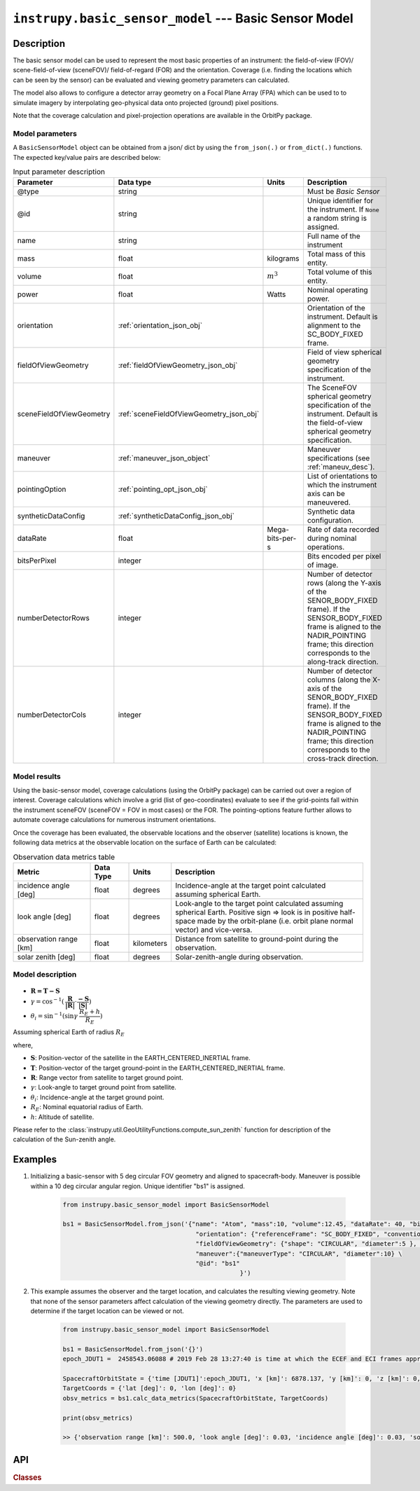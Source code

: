 .. _basic_sensor_model_module:

``instrupy.basic_sensor_model`` --- Basic Sensor Model
========================================================

Description
^^^^^^^^^^^^^

The basic sensor model can be used to represent the most basic properties of an instrument: the field-of-view (FOV)/ scene-field-of-view (sceneFOV)/ field-of-regard (FOR)
and the orientation. Coverage (i.e. finding the locations which can be seen by the sensor) can be evaluated and viewing geometry parameters can calculated. 

The model also allows to configure a detector array geometry on a Focal Plane Array (FPA) which can be used to to simulate imagery by interpolating 
geo-physical data onto projected (ground) pixel positions.

Note that the coverage calculation and pixel-projection operations are available in the OrbitPy package.

.. todo:: Explain the synthetic data feature.

Model parameters
------------------

A ``BasicSensorModel`` object can be obtained from a json/ dict by using the ``from_json(.)`` or ``from_dict(.)`` functions. The expected key/value
pairs are described below:

.. csv-table:: Input parameter description 
    :header: Parameter, Data type, Units, Description
    :widths: 10,10,5,40

    @type, string, ,Must be *Basic Sensor*
    @id, string, , Unique identifier for the instrument. If ``None`` a random string is assigned.
    name, string, ,Full name of the instrument 
    mass, float, kilograms, Total mass of this entity.
    volume, float, :math:`m^3`, Total volume of this entity.
    power, float, Watts, Nominal operating power.
    orientation, :ref:`orientation_json_obj`, ,Orientation of the instrument. Default is alignment to the SC_BODY_FIXED frame.
    fieldOfViewGeometry, :ref:`fieldOfViewGeometry_json_obj`, , Field of view spherical geometry specification of the instrument. 
    sceneFieldOfViewGeometry, :ref:`sceneFieldOfViewGeometry_json_obj`, , The SceneFOV spherical geometry specification of the instrument. Default is the field-of-view spherical geometry specification.
    maneuver, :ref:`maneuver_json_object`, , Maneuver specifications (see :ref:`maneuv_desc`).
    pointingOption, :ref:`pointing_opt_json_obj`, , List of orientations to which the instrument axis can be maneuvered.
    syntheticDataConfig, :ref:`syntheticDataConfig_json_obj`, , Synthetic data configuration.
    dataRate, float, Mega-bits-per-s, Rate of data recorded during nominal operations.
    bitsPerPixel, integer, ,Bits encoded per pixel of image.
    numberDetectorRows, integer, ,Number of detector rows (along the Y-axis of the SENOR_BODY_FIXED frame). If the SENSOR_BODY_FIXED frame is aligned to the NADIR_POINTING frame; this direction corresponds to the along-track direction.
    numberDetectorCols, integer, ,Number of detector columns (along the X-axis of the SENOR_BODY_FIXED frame). If the SENSOR_BODY_FIXED frame is aligned to the NADIR_POINTING frame; this direction corresponds to the cross-track direction.
    
.. figure:: detector_config.png
            :scale: 75 %
            :align: center

Model results
------------------

Using the basic-sensor model, coverage calculations (using the OrbitPy package) can be carried out over a region of interest. Coverage calculations which involve 
a grid (list of geo-coordinates) evaluate to see if the grid-points fall within the instrument sceneFOV (sceneFOV = FOV in most cases) or the FOR. The pointing-options feature further 
allows to automate coverage calculations for numerous instrument orientations. 

Once the coverage has been evaluated, the observable locations and the observer (satellite) locations is known, the following data metrics at the observable location 
on the surface of Earth can be calculated:

.. csv-table:: Observation data metrics table
    :widths: 8,4,4,20
    :header: Metric,Data Type,Units,Description 
     
    incidence angle [deg], float,  degrees, Incidence-angle at the target point calculated assuming spherical Earth.
    look angle [deg], float,  degrees, Look-angle to the target point calculated assuming spherical Earth. Positive sign => look is in positive half-space made by the orbit-plane (i.e. orbit plane normal vector) and vice-versa.
    observation range [km], float, kilometers, Distance from satellite to ground-point during the observation. 
    solar zenith [deg], float, degrees, Solar-zenith-angle during observation.

.. todo:: Include AT, CT footprint size calculations.

.. _basic_sensor_model_desc:

Model description
------------------

.. figure:: target_geom_3D.png
    :scale: 75 %
    :align: center
            
.. figure:: target_geom_2D.png
    :scale: 75 %
    :align: center

*   :math:`\mathbf{R = T - S}`
*   :math:`\gamma = \cos^{-1}(\mathbf{\dfrac{R}{|R|}} \cdot \mathbf{\dfrac{-S}{|S|}})`
*   :math:`\theta_i = \sin^{-1}(\sin\gamma  \hspace{1mm}  \dfrac{R_E + h}{R_E})`

Assuming spherical Earth of radius :math:`R_E`

where,

* :math:`\mathbf{S}`: Position-vector of the satellite in the EARTH_CENTERED_INERTIAL frame.
* :math:`\mathbf{T}`: Position-vector of the target ground-point in the EARTH_CENTERED_INERTIAL frame.
* :math:`\mathbf{R}`: Range vector from satellite to target ground point.
* :math:`\gamma`:  Look-angle to target ground point from satellite.
* :math:`\theta_i`: Incidence-angle at the target ground point.
* :math:`R_E`: Nominal equatorial radius of Earth.
* :math:`h`: Altitude of satellite.

Please refer to the :class:`instrupy.util.GeoUtilityFunctions.compute_sun_zenith` function for description of the calculation of the Sun-zenith angle.

Examples
^^^^^^^^^
1. Initializing a basic-sensor with 5 deg circular FOV geometry and aligned to spacecraft-body. Maneuver is possible within a 10 deg circular angular region.
   Unique identifier "bs1" is assigned.

    .. code-block:: python

        from instrupy.basic_sensor_model import BasicSensorModel
        
        bs1 = BasicSensorModel.from_json('{"name": "Atom", "mass":10, "volume":12.45, "dataRate": 40, "bitsPerPixel": 8, "power": 12, \
                                            "orientation": {"referenceFrame": "SC_BODY_FIXED", "convention": "REF_FRAME_ALIGNED"}, \
                                            "fieldOfViewGeometry": {"shape": "CIRCULAR", "diameter":5 }, \
                                            "maneuver":{"maneuverType": "CIRCULAR", "diameter":10} \
                                            "@id": "bs1"
                                                        }')

2. This example assumes the observer and the target location, and calculates the resulting viewing geometry. Note that none of the sensor parameters
   affect calculation of the viewing geometry directly. The parameters are used to determine if the target location can be viewed or not.

    .. code-block:: python

        from instrupy.basic_sensor_model import BasicSensorModel

        bs1 = BasicSensorModel.from_json('{}')  
        epoch_JDUT1 =  2458543.06088 # 2019 Feb 28 13:27:40 is time at which the ECEF and ECI frames approximately align, hence ECEF to ECI rotation is identity. See <https://www.celnav.de/longterm.htm> online calculator of GMST.
        
        SpacecraftOrbitState = {'time [JDUT1]':epoch_JDUT1, 'x [km]': 6878.137, 'y [km]': 0, 'z [km]': 0, 'vx [km/s]': 0, 'vy [km/s]': 7.6126, 'vz [km/s]': 0} # altitude 500 km
        TargetCoords = {'lat [deg]': 0, 'lon [deg]': 0}
        obsv_metrics = bs1.calc_data_metrics(SpacecraftOrbitState, TargetCoords)

        print(obsv_metrics)

        >> {'observation range [km]': 500.0, 'look angle [deg]': 0.03, 'incidence angle [deg]': 0.03, 'solar zenith [deg]': 20.33}

API
^^^^^

.. rubric:: Classes

.. autosummary::
   :nosignatures:
   :toctree: generated/
   :template: classes_template.rst
   :recursive:

   instrupy.basic_sensor_model.BasicSensorModel